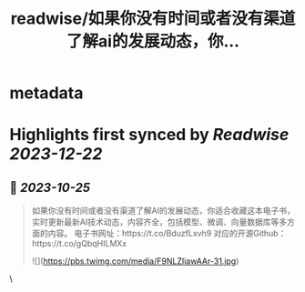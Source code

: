 :PROPERTIES:
:title: readwise/如果你没有时间或者没有渠道了解ai的发展动态，你...
:END:


* metadata
:PROPERTIES:
:author: [[Gorden_Sun on Twitter]]
:full-title: "如果你没有时间或者没有渠道了解ai的发展动态，你..."
:category: [[tweets]]
:url: https://twitter.com/Gorden_Sun/status/1716798849594147056
:image-url: https://pbs.twimg.com/profile_images/1522159828231409664/GPpXyPT1.jpg
:END:

* Highlights first synced by [[Readwise]] [[2023-12-22]]
** 📌 [[2023-10-25]]
#+BEGIN_QUOTE
如果你没有时间或者没有渠道了解AI的发展动态，你适合收藏这本电子书，实时更新最新AI技术动态，内容齐全，包括模型、微调、向量数据库等多方面的内容。
电子书网址：https://t.co/BduzfLxvh9
对应的开源Github：https://t.co/gQbqHILMXx 

![](https://pbs.twimg.com/media/F9NLZIiawAAr-31.jpg) 
#+END_QUOTE\